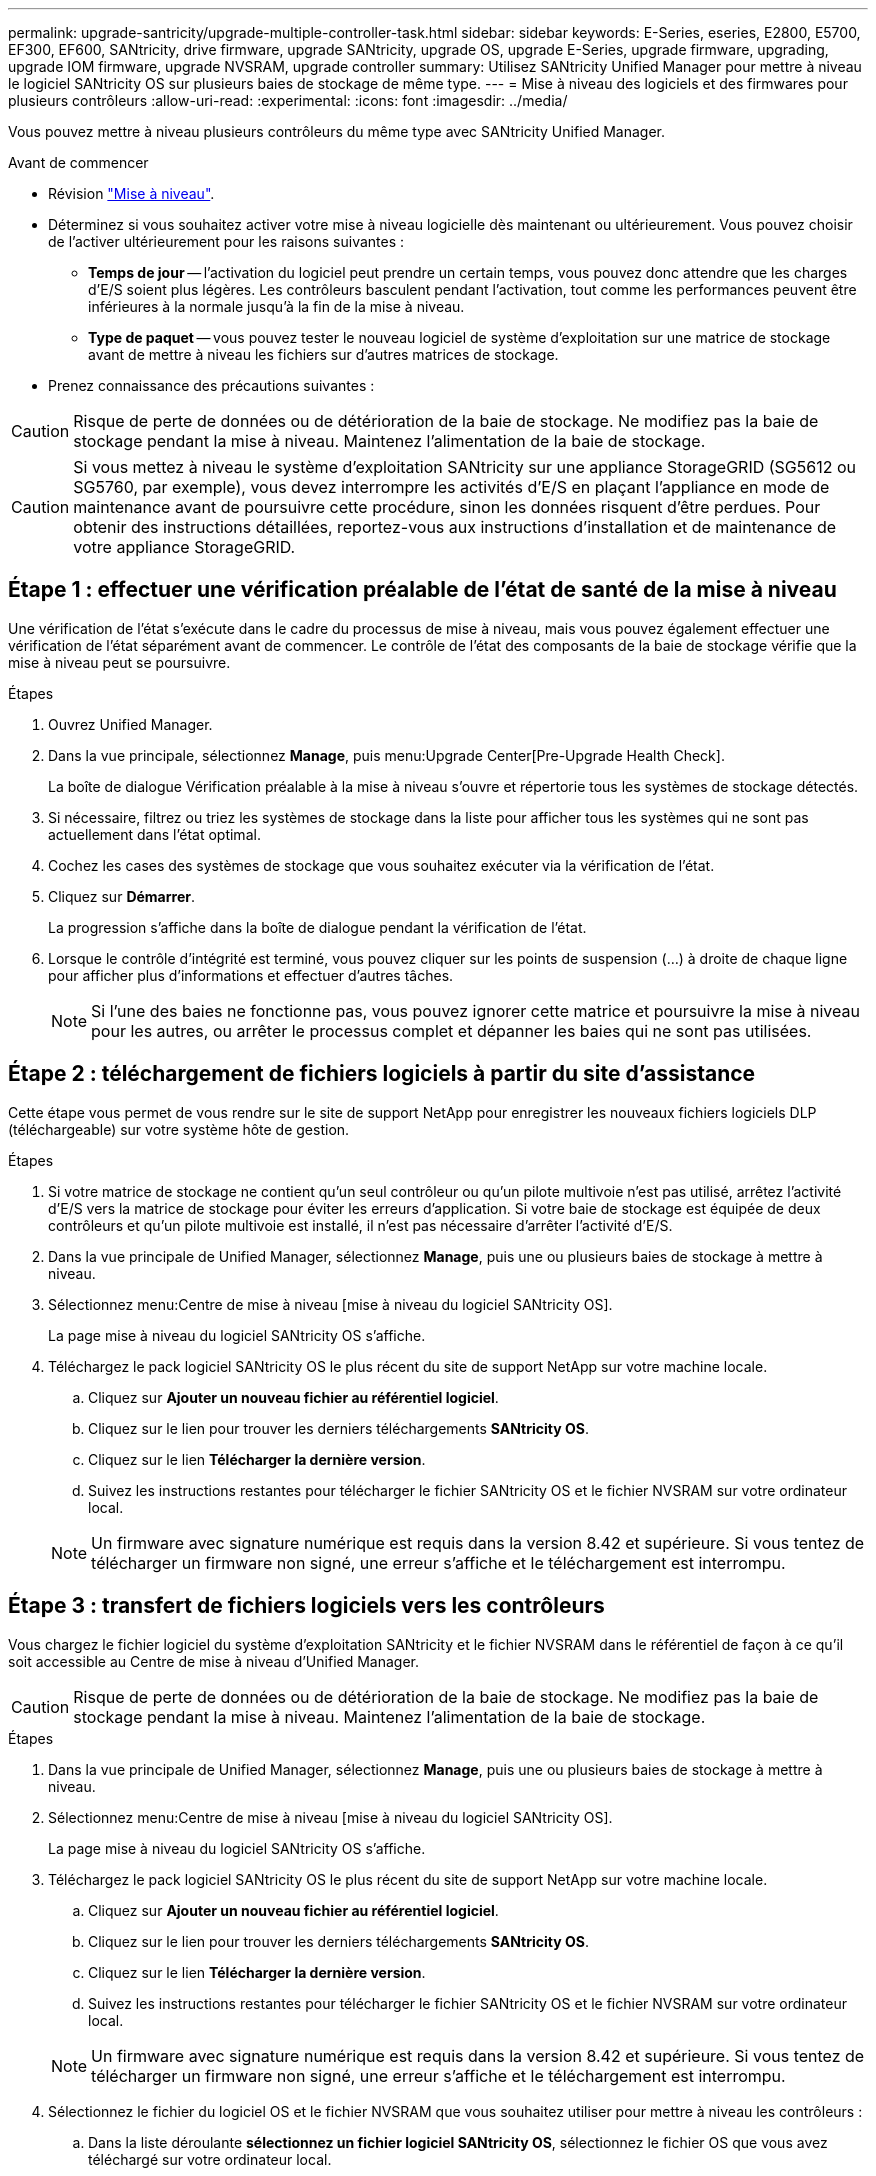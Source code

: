 ---
permalink: upgrade-santricity/upgrade-multiple-controller-task.html 
sidebar: sidebar 
keywords: E-Series, eseries, E2800, E5700, EF300, EF600, SANtricity, drive firmware, upgrade SANtricity, upgrade OS, upgrade E-Series, upgrade firmware, upgrading, upgrade IOM firmware, upgrade NVSRAM, upgrade controller 
summary: Utilisez SANtricity Unified Manager pour mettre à niveau le logiciel SANtricity OS sur plusieurs baies de stockage de même type. 
---
= Mise à niveau des logiciels et des firmwares pour plusieurs contrôleurs
:allow-uri-read: 
:experimental: 
:icons: font
:imagesdir: ../media/


[role="lead"]
Vous pouvez mettre à niveau plusieurs contrôleurs du même type avec SANtricity Unified Manager.

.Avant de commencer
* Révision link:overview-upgrade-consider-task.html["Mise à niveau"].
* Déterminez si vous souhaitez activer votre mise à niveau logicielle dès maintenant ou ultérieurement. Vous pouvez choisir de l'activer ultérieurement pour les raisons suivantes :
+
** *Temps de jour* -- l'activation du logiciel peut prendre un certain temps, vous pouvez donc attendre que les charges d'E/S soient plus légères. Les contrôleurs basculent pendant l'activation, tout comme les performances peuvent être inférieures à la normale jusqu'à la fin de la mise à niveau.
** *Type de paquet* -- vous pouvez tester le nouveau logiciel de système d'exploitation sur une matrice de stockage avant de mettre à niveau les fichiers sur d'autres matrices de stockage.


* Prenez connaissance des précautions suivantes :



CAUTION: Risque de perte de données ou de détérioration de la baie de stockage. Ne modifiez pas la baie de stockage pendant la mise à niveau. Maintenez l'alimentation de la baie de stockage.


CAUTION: Si vous mettez à niveau le système d'exploitation SANtricity sur une appliance StorageGRID (SG5612 ou SG5760, par exemple), vous devez interrompre les activités d'E/S en plaçant l'appliance en mode de maintenance avant de poursuivre cette procédure, sinon les données risquent d'être perdues. Pour obtenir des instructions détaillées, reportez-vous aux instructions d'installation et de maintenance de votre appliance StorageGRID.



== Étape 1 : effectuer une vérification préalable de l'état de santé de la mise à niveau

Une vérification de l'état s'exécute dans le cadre du processus de mise à niveau, mais vous pouvez également effectuer une vérification de l'état séparément avant de commencer. Le contrôle de l'état des composants de la baie de stockage vérifie que la mise à niveau peut se poursuivre.

.Étapes
. Ouvrez Unified Manager.
. Dans la vue principale, sélectionnez *Manage*, puis menu:Upgrade Center[Pre-Upgrade Health Check].
+
La boîte de dialogue Vérification préalable à la mise à niveau s'ouvre et répertorie tous les systèmes de stockage détectés.

. Si nécessaire, filtrez ou triez les systèmes de stockage dans la liste pour afficher tous les systèmes qui ne sont pas actuellement dans l'état optimal.
. Cochez les cases des systèmes de stockage que vous souhaitez exécuter via la vérification de l'état.
. Cliquez sur *Démarrer*.
+
La progression s'affiche dans la boîte de dialogue pendant la vérification de l'état.

. Lorsque le contrôle d'intégrité est terminé, vous pouvez cliquer sur les points de suspension (...) à droite de chaque ligne pour afficher plus d'informations et effectuer d'autres tâches.
+

NOTE: Si l'une des baies ne fonctionne pas, vous pouvez ignorer cette matrice et poursuivre la mise à niveau pour les autres, ou arrêter le processus complet et dépanner les baies qui ne sont pas utilisées.





== Étape 2 : téléchargement de fichiers logiciels à partir du site d'assistance

Cette étape vous permet de vous rendre sur le site de support NetApp pour enregistrer les nouveaux fichiers logiciels DLP (téléchargeable) sur votre système hôte de gestion.

.Étapes
. Si votre matrice de stockage ne contient qu'un seul contrôleur ou qu'un pilote multivoie n'est pas utilisé, arrêtez l'activité d'E/S vers la matrice de stockage pour éviter les erreurs d'application. Si votre baie de stockage est équipée de deux contrôleurs et qu'un pilote multivoie est installé, il n'est pas nécessaire d'arrêter l'activité d'E/S.
. Dans la vue principale de Unified Manager, sélectionnez *Manage*, puis une ou plusieurs baies de stockage à mettre à niveau.
. Sélectionnez menu:Centre de mise à niveau [mise à niveau du logiciel SANtricity OS].
+
La page mise à niveau du logiciel SANtricity OS s'affiche.

. Téléchargez le pack logiciel SANtricity OS le plus récent du site de support NetApp sur votre machine locale.
+
.. Cliquez sur *Ajouter un nouveau fichier au référentiel logiciel*.
.. Cliquez sur le lien pour trouver les derniers téléchargements *SANtricity OS*.
.. Cliquez sur le lien *Télécharger la dernière version*.
.. Suivez les instructions restantes pour télécharger le fichier SANtricity OS et le fichier NVSRAM sur votre ordinateur local.


+

NOTE: Un firmware avec signature numérique est requis dans la version 8.42 et supérieure. Si vous tentez de télécharger un firmware non signé, une erreur s'affiche et le téléchargement est interrompu.





== Étape 3 : transfert de fichiers logiciels vers les contrôleurs

Vous chargez le fichier logiciel du système d'exploitation SANtricity et le fichier NVSRAM dans le référentiel de façon à ce qu'il soit accessible au Centre de mise à niveau d'Unified Manager.


CAUTION: Risque de perte de données ou de détérioration de la baie de stockage. Ne modifiez pas la baie de stockage pendant la mise à niveau. Maintenez l'alimentation de la baie de stockage.

.Étapes
. Dans la vue principale de Unified Manager, sélectionnez *Manage*, puis une ou plusieurs baies de stockage à mettre à niveau.
. Sélectionnez menu:Centre de mise à niveau [mise à niveau du logiciel SANtricity OS].
+
La page mise à niveau du logiciel SANtricity OS s'affiche.

. Téléchargez le pack logiciel SANtricity OS le plus récent du site de support NetApp sur votre machine locale.
+
.. Cliquez sur *Ajouter un nouveau fichier au référentiel logiciel*.
.. Cliquez sur le lien pour trouver les derniers téléchargements *SANtricity OS*.
.. Cliquez sur le lien *Télécharger la dernière version*.
.. Suivez les instructions restantes pour télécharger le fichier SANtricity OS et le fichier NVSRAM sur votre ordinateur local.


+

NOTE: Un firmware avec signature numérique est requis dans la version 8.42 et supérieure. Si vous tentez de télécharger un firmware non signé, une erreur s'affiche et le téléchargement est interrompu.

. Sélectionnez le fichier du logiciel OS et le fichier NVSRAM que vous souhaitez utiliser pour mettre à niveau les contrôleurs :
+
.. Dans la liste déroulante *sélectionnez un fichier logiciel SANtricity OS*, sélectionnez le fichier OS que vous avez téléchargé sur votre ordinateur local.
+
Si plusieurs fichiers sont disponibles, les fichiers sont triés de la date la plus récente à la date la plus ancienne.

+

NOTE: Le référentiel logiciel répertorie tous les fichiers logiciels associés au proxy de services Web. Si vous ne voyez pas le fichier que vous souhaitez utiliser, vous pouvez cliquer sur le lien *Ajouter un nouveau fichier au référentiel logiciel* pour accéder à l'emplacement où réside le fichier OS que vous souhaitez ajouter.

.. Dans la liste déroulante *Sélectionner un fichier NVSRAM*, sélectionnez le fichier de contrôleur que vous souhaitez utiliser.
+
S'il existe plusieurs fichiers, les fichiers sont triés de la date la plus récente à la date la plus ancienne.



. Dans le tableau matrice de stockage compatible, vérifiez les matrices de stockage compatibles avec le fichier logiciel du système d'exploitation que vous avez sélectionné, puis sélectionnez les matrices que vous souhaitez mettre à niveau.
+
** Les matrices de stockage que vous avez sélectionnées dans la vue gestion et compatibles avec le fichier de micrologiciel sélectionné sont sélectionnées par défaut dans la table matrice de stockage compatible.
** Les matrices de stockage qui ne peuvent pas être mises à jour avec le fichier de micrologiciel sélectionné ne peuvent pas être sélectionnées dans le tableau matrice de stockage compatible comme indiqué par l'état *incompatible*.


. (Facultatif) pour transférer le fichier logiciel vers les matrices de stockage sans les activer, cochez la case *transférer le logiciel OS vers les matrices de stockage, le marquer comme étant par étape et l'activer ultérieurement*.
. Cliquez sur *Démarrer*.
. Selon que vous choisissez d'activer maintenant ou ultérieurement, effectuez l'une des opérations suivantes :
+
** Tapez *TRANSFER* pour confirmer que vous souhaitez transférer les versions du logiciel OS proposées sur les baies que vous avez sélectionnées pour la mise à niveau, puis cliquez sur *Transfer*.
+
Pour activer le logiciel transféré, sélectionnez menu:Centre de mise à niveau [Activer le logiciel OS par étapes].

** Tapez *UPGRADE* pour confirmer que vous souhaitez transférer et activer les versions de logiciel de système d'exploitation proposées sur les baies que vous avez sélectionnées pour la mise à niveau, puis cliquez sur *Upgrade*.
+
Le système transfère le fichier logiciel vers chaque matrice de stockage que vous avez sélectionnée pour la mise à niveau, puis active ce fichier en lançant un redémarrage.



+
Les actions suivantes se produisent pendant l'opération de mise à niveau :

+
** Une vérification de l'état de pré-mise à niveau s'effectue dans le cadre du processus de mise à niveau. Un contrôle avant la mise à niveau de l'état de santé vérifie tous les composants de la baie de stockage afin de vérifier que la mise à niveau peut se faire.
** Si une vérification de l'état d'intégrité d'une matrice de stockage échoue, la mise à niveau s'arrête. Vous pouvez cliquer sur les points de suspension (...) et sélectionner *Enregistrer le journal* pour examiner les erreurs. Vous pouvez également choisir de remplacer l'erreur de vérification d'intégrité, puis de cliquer sur *Continuer* pour poursuivre la mise à niveau.
** Vous pouvez annuler l'opération de mise à niveau après la vérification de l'état de santé avant la mise à niveau.


. (Facultatif) une fois la mise à niveau terminée, vous pouvez afficher la liste des mises à niveau pour une matrice de stockage spécifique en cliquant sur les points de suspension (...), puis en sélectionnant *Enregistrer le journal*.
+
Le fichier est enregistré dans le dossier Téléchargements de votre navigateur portant le nom``upgrade_log-<date>.json``.





== Étape 4 : activation des fichiers logiciels par étapes (facultatif)

Vous pouvez choisir d'activer le fichier logiciel immédiatement ou attendre jusqu'à ce qu'il soit plus pratique. Cette procédure suppose que vous avez choisi d'activer le fichier logiciel ultérieurement.


NOTE: Vous ne pouvez pas arrêter le processus d'activation après son démarrage.

.Étapes
. Dans la vue principale de Unified Manager, sélectionnez *gérer*. Si nécessaire, cliquez sur la colonne État pour trier toutes les matrices de stockage avec l'état « mise à niveau du système d'exploitation (en attente d'activation) ».
. Sélectionnez une ou plusieurs baies de stockage pour lesquelles vous souhaitez activer le logiciel, puis sélectionnez menu :Centre de mise à niveau [Activer le système d'exploitation par étapes].
+
Les actions suivantes se produisent pendant l'opération de mise à niveau :

+
** Une vérification de l'état de santé de pré-mise à niveau s'exécute dans le cadre du processus d'activation. Le contrôle préalable à la mise à niveau de l'état de santé vérifie tous les composants de la baie de stockage pour s'assurer que l'activation peut continuer.
** Si un contrôle d'intégrité échoue pour une matrice de stockage, l'activation s'arrête. Vous pouvez cliquer sur les points de suspension (...) et sélectionner *Enregistrer le journal* pour examiner les erreurs. Vous pouvez également choisir de remplacer l'erreur de vérification de l'état, puis de cliquer sur *Continuer* pour poursuivre l'activation.
** Vous pouvez annuler l'opération d'activation après la vérification de l'état de fonctionnement avant la mise à niveau. Une fois la vérification préalable à la mise à niveau terminée, l'activation a lieu. Le temps nécessaire à l'activation dépend de la configuration de la matrice de stockage et des composants que vous activez.


. (Facultatif) une fois l'activation terminée, vous pouvez afficher une liste des éléments activés pour une matrice de stockage spécifique en cliquant sur les points de suspension (...), puis en sélectionnant *Enregistrer le journal*.
+
Le fichier est enregistré dans le dossier Téléchargements de votre navigateur portant le nom `activate_log-<date>.json`.



La mise à niveau du logiciel du contrôleur est terminée. Vous pouvez reprendre les opérations normales.
